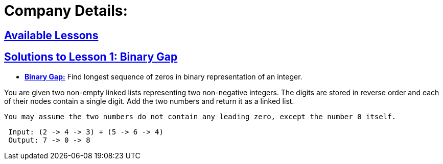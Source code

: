 = Company Details: 



== https://github.com/sunilsoni/Codility-Practice/blob/master/src/main/java/com/codility/lessons/[Available Lessons]
 

== https://github.com/sunilsoni/Codility-Practice/blob/master/src/main/java/com/codility/lessons/BinaryGap[Solutions to Lesson 1: Binary Gap]

* https://github.com/sunilsoni/Codility-Practice/blob/master/src/main/java/com/codility/lessons/BinaryGap/BinaryGap.java[*Binary Gap:*] Find longest sequence of zeros in binary representation of an integer.

You are given two non-empty linked lists representing two non-negative integers. The digits are stored in reverse order and each of their nodes contain a single digit. Add the two numbers and return it as a linked list.

 You may assume the two numbers do not contain any leading zero, except the number 0 itself.

[source,java]
-----------------
 Input: (2 -> 4 -> 3) + (5 -> 6 -> 4)
 Output: 7 -> 0 -> 8
-----------------
